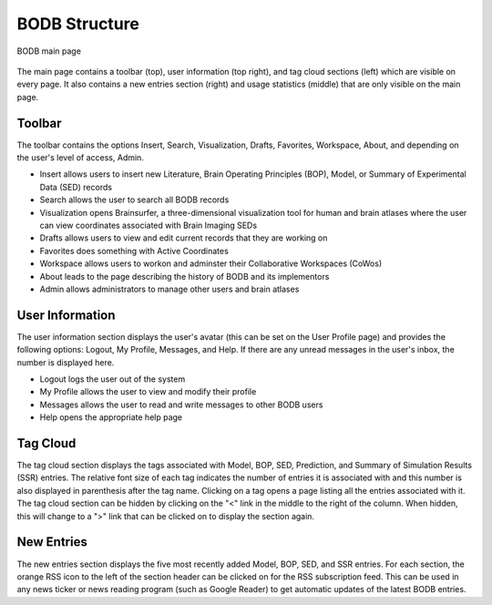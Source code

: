 BODB Structure
===================

.. figure:: images/bodb_splash.png
    :align: center
    :figclass: align-center

    BODB main page

The main page contains a toolbar (top), user information (top right), and tag cloud sections (left) which are visible on every page. It also contains a new entries section (right) and usage statistics (middle) that are only visible on the main page.

Toolbar
-------

The toolbar contains the options Insert, Search, Visualization, Drafts, Favorites, Workspace, About, and depending on the user's level of access, Admin.

* Insert allows users to insert new Literature, Brain Operating Principles (BOP), Model, or Summary of Experimental Data (SED) records 
* Search allows the user to search all BODB records 
* Visualization opens Brainsurfer, a three-dimensional visualization tool for human and brain atlases where the user can view coordinates associated with Brain Imaging SEDs 
* Drafts allows users to view and edit current records that they are working on
* Favorites does something with Active Coordinates
* Workspace allows users to workon and adminster their Collaborative Workspaces (CoWos)
* About leads to the page describing the history of BODB and its implementors 
* Admin allows administrators to manage other users and brain atlases

User Information
----------------

The user information section displays the user's avatar (this can be set on the User Profile page) and provides the following options: Logout, My Profile, Messages, and Help. If there are any unread messages in the user's inbox, the number is displayed here.

* Logout logs the user out of the system 
* My Profile allows the user to view and modify their profile 
* Messages allows the user to read and write messages to other BODB users 
* Help opens the appropriate help page 

Tag Cloud
---------

The tag cloud section displays the tags associated with Model, BOP, SED, Prediction, and Summary of Simulation Results (SSR) entries. The relative font size of each tag indicates the number of entries it is associated with and this number is also displayed in parenthesis after the tag name. Clicking on a tag opens a page listing all the entries associated with it. The tag cloud section can be hidden by clicking on the "<" link in the middle to the right of the column. When hidden, this will change to a ">" link that can be clicked on to display the section again.

New Entries
-----------

The new entries section displays the five most recently added Model, BOP, SED, and SSR entries. For each section, the orange RSS icon to the left of the section header can be clicked on for the RSS subscription feed. This can be used in any news ticker or news reading program (such as Google Reader) to get automatic updates of the latest BODB entries.

